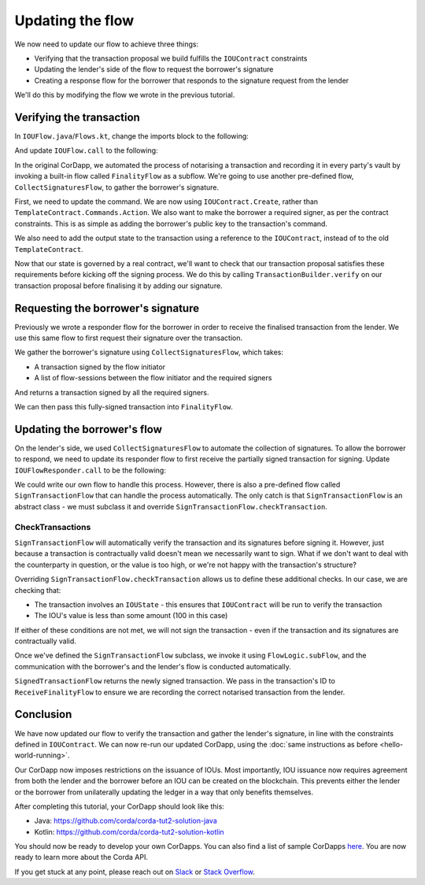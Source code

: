 .. highlight:: kotlin
.. raw:: html

   <script type="text/javascript" src="_static/jquery.js"></script>
   <script type="text/javascript" src="_static/codesets.js"></script>

Updating the flow
=================

We now need to update our flow to achieve three things:

* Verifying that the transaction proposal we build fulfills the ``IOUContract`` constraints
* Updating the lender's side of the flow to request the borrower's signature
* Creating a response flow for the borrower that responds to the signature request from the lender

We'll do this by modifying the flow we wrote in the previous tutorial.

Verifying the transaction
-------------------------
In ``IOUFlow.java``/``Flows.kt``, change the imports block to the following:

.. container:: codeset

    .. literalinclude:: example-code/src/main/kotlin/net/corda/docs/kotlin/tutorial/twoparty/IOUFlow.kt
        :language: kotlin
        :start-after: DOCSTART 01
        :end-before: DOCEND 01

    .. literalinclude:: example-code/src/main/java/net/corda/docs/java/tutorial/twoparty/IOUFlow.java
        :language: java
        :start-after: DOCSTART 01
        :end-before: DOCEND 01

And update ``IOUFlow.call`` to the following:

.. container:: codeset

    .. literalinclude:: example-code/src/main/kotlin/net/corda/docs/kotlin/tutorial/twoparty/IOUFlow.kt
        :language: kotlin
        :start-after: DOCSTART 02
        :end-before: DOCEND 02
        :dedent: 8

    .. literalinclude:: example-code/src/main/java/net/corda/docs/java/tutorial/twoparty/IOUFlow.java
        :language: java
        :start-after: DOCSTART 02
        :end-before: DOCEND 02
        :dedent: 8

In the original CorDapp, we automated the process of notarising a transaction and recording it in every party's vault
by invoking a built-in flow called ``FinalityFlow`` as a subflow. We're going to use another pre-defined flow,
``CollectSignaturesFlow``, to gather the borrower's signature.

First, we need to update the command. We are now using ``IOUContract.Create``, rather than
``TemplateContract.Commands.Action``. We also want to make the borrower a required signer, as per the contract
constraints. This is as simple as adding the borrower's public key to the transaction's command.

We also need to add the output state to the transaction using a reference to the ``IOUContract``, instead of to the old
``TemplateContract``.

Now that our state is governed by a real contract, we'll want to check that our transaction proposal satisfies these
requirements before kicking off the signing process. We do this by calling ``TransactionBuilder.verify`` on our
transaction proposal before finalising it by adding our signature.

Requesting the borrower's signature
-----------------------------------

Previously we wrote a responder flow for the borrower in order to receive the finalised transaction from the lender.
We use this same flow to first request their signature over the transaction.

We gather the borrower's signature using ``CollectSignaturesFlow``, which takes:

* A transaction signed by the flow initiator
* A list of flow-sessions between the flow initiator and the required signers

And returns a transaction signed by all the required signers.

We can then pass this fully-signed transaction into ``FinalityFlow``.

Updating the borrower's flow
----------------------------
On the lender's side, we used ``CollectSignaturesFlow`` to automate the collection of signatures. To allow the borrower
to respond, we need to update its responder flow to first receive the partially signed transaction for signing. Update
``IOUFlowResponder.call`` to be the following:

.. container:: codeset

    .. literalinclude:: example-code/src/main/kotlin/net/corda/docs/kotlin/tutorial/twoparty/IOUFlowResponder.kt
        :language: kotlin
        :start-after: DOCSTART 1
        :end-before: DOCEND 1
        :dedent: 4

    .. literalinclude:: example-code/src/main/java/net/corda/docs/java/tutorial/twoparty/IOUFlowResponder.java
        :language: java
        :start-after: DOCSTART 1
        :end-before: DOCEND 1
        :dedent: 4

We could write our own flow to handle this process. However, there is also a pre-defined flow called
``SignTransactionFlow`` that can handle the process automatically. The only catch is that ``SignTransactionFlow`` is an
abstract class - we must subclass it and override ``SignTransactionFlow.checkTransaction``.

CheckTransactions
^^^^^^^^^^^^^^^^^
``SignTransactionFlow`` will automatically verify the transaction and its signatures before signing it. However, just
because a transaction is contractually valid doesn't mean we necessarily want to sign. What if we don't want to deal
with the counterparty in question, or the value is too high, or we're not happy with the transaction's structure?

Overriding ``SignTransactionFlow.checkTransaction`` allows us to define these additional checks. In our case, we are
checking that:

* The transaction involves an ``IOUState`` - this ensures that ``IOUContract`` will be run to verify the transaction
* The IOU's value is less than some amount (100 in this case)

If either of these conditions are not met, we will not sign the transaction - even if the transaction and its
signatures are contractually valid.

Once we've defined the ``SignTransactionFlow`` subclass, we invoke it using ``FlowLogic.subFlow``, and the
communication with the borrower's and the lender's flow is conducted automatically.

``SignedTransactionFlow`` returns the newly signed transaction. We pass in the transaction's ID to ``ReceiveFinalityFlow``
to ensure we are recording the correct notarised transaction from the lender.

Conclusion
----------
We have now updated our flow to verify the transaction and gather the lender's signature, in line with the constraints
defined in ``IOUContract``. We can now re-run our updated CorDapp, using the
:doc:`same instructions as before <hello-world-running>`.

Our CorDapp now imposes restrictions on the issuance of IOUs. Most importantly, IOU issuance now requires agreement
from both the lender and the borrower before an IOU can be created on the blockchain. This prevents either the lender or
the borrower from unilaterally updating the ledger in a way that only benefits themselves.

After completing this tutorial, your CorDapp should look like this:

* Java: https://github.com/corda/corda-tut2-solution-java
* Kotlin: https://github.com/corda/corda-tut2-solution-kotlin

You should now be ready to develop your own CorDapps. You can also find a list of sample CorDapps
`here <https://www.corda.net/samples/>`_. You are now ready to learn more about the Corda API.

If you get stuck at any point, please reach out on `Slack <https://slack.corda.net/>`_ or
`Stack Overflow <https://stackoverflow.com/questions/tagged/corda>`_.
